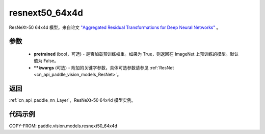 .. _cn_api_paddle_vision_models_resnext50_64x4d:

resnext50_64x4d
-------------------------------

.. py:function:: paddle.vision.models.resnext50_64x4d(pretrained=False, **kwargs)


ResNeXt-50 64x4d 模型，来自论文 `"Aggregated Residual Transformations for Deep Neural Networks" <https://arxiv.org/pdf/1611.05431.pdf>`_ 。

参数
:::::::::

  - **pretrained** (bool，可选) - 是否加载预训练权重。如果为 True，则返回在 ImageNet 上预训练的模型。默认值为 False。
  - **\*\*kwargs** (可选) - 附加的关键字参数，具体可选参数请参见 :ref:`ResNet <cn_api_paddle_vision_models_ResNet>`。

返回
:::::::::

:ref:`cn_api_paddle_nn_Layer`，ResNeXt-50 64x4d 模型实例。

代码示例
:::::::::

COPY-FROM: paddle.vision.models.resnext50_64x4d
